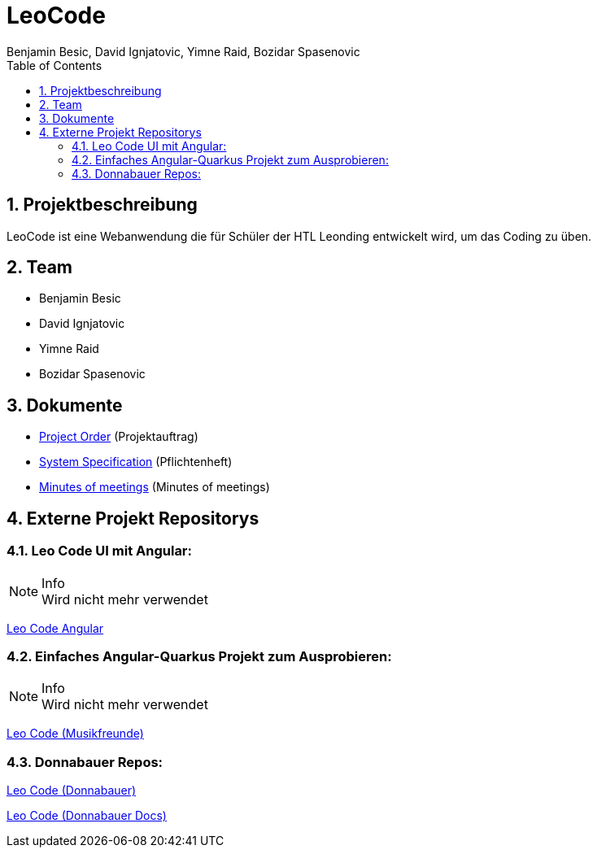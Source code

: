 = LeoCode
Benjamin Besic, David Ignjatovic, Yimne Raid, Bozidar Spasenovic
:sourcedir: ../src/main/java
:icons: font
:sectnums:    // Nummerierung der Überschriften / section numbering
:toc: left

== Projektbeschreibung

LeoCode ist eine Webanwendung die für Schüler der HTL Leonding entwickelt wird, um das Coding zu üben.

== Team

* Benjamin Besic
* David Ignjatovic
* Yimne Raid
* Bozidar Spasenovic

== Dokumente

* <<project-order.adoc#, Project Order>> (Projektauftrag)
* <<system-specification.adoc#, System Specification>> (Pflichtenheft)
* <<minutes-of-meeting.adoc#, Minutes of meetings>> (Minutes of meetings)

== Externe Projekt Repositorys

=== Leo Code UI mit Angular:

.Info
NOTE: Wird nicht mehr verwendet

link:https://github.com/Musikfreunde/leo-code-frontend[Leo Code Angular]

=== Einfaches Angular-Quarkus Projekt zum Ausprobieren:

.Info
NOTE: Wird nicht mehr verwendet

link:https://github.com/Musikfreunde/leo-code-simple-button-test[Leo Code (Musikfreunde)]

=== Donnabauer Repos:

link:https://github.com/donnabauerc/LeoCode[Leo Code (Donnabauer)]

link:https://github.com/donnabauerc/LeoCodeDocs[Leo Code (Donnabauer Docs)]

